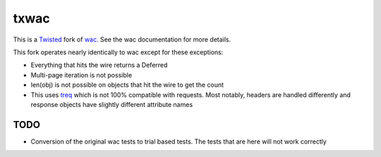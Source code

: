 =====
txwac
=====

This is a `Twisted <https://twistedmatrix.com/trac/>`_ fork of `wac <https://github.com/bninja/wac>`_. See the wac documentation for more details.

This fork operates nearly identically to wac except for these exceptions:

- Everything that hits the wire returns a Deferred
- Multi-page iteration is not possible
- len(obj) is not possible on objects that hit the wire to get the count
- This uses `treq <https://github.com/dreid/treq>`_ which is not 100% compatible with requests. Most notably, headers are handled differently and response objects have slightly different attribute names

TODO
----

- Conversion of the original wac tests to trial based tests. The tests that are here will not work correctly